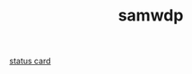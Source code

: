 #+TITLE: samwdp

[[https://github-readme-stats.vercel.app/api?username=samwdp&hide_title=true&theme=darcula][status card]]
